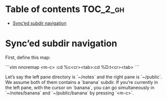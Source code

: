 
#+STARTUP: showall

#+TAGS: TOC(t)

* Table of contents                                                     :TOC_2_gh:
- [[#synced-subdir-navigation][Sync’ed subdir navigation]]

* Sync’ed subdir navigation

First, define this map:

```vim
nnoremap <m-c> :cd %c<cr><tab>:cd %D:t<cr><tab>
```

Let’s say the left pane directory is `~/notes` and the right pane is
`~/public`. We assume both of them contains a `banana` subdir. If
you’re currently in the left pane, with the cursor on `banana`, you
can go simultaneously in `~/notes/banana` and `~/public/banana` by
pressing `<m-c>`.
